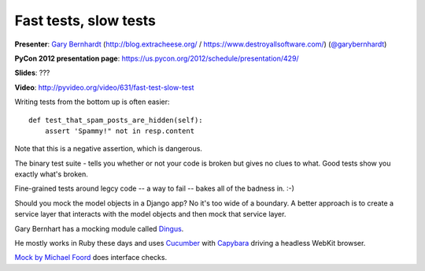 ***************************************************************************
Fast tests, slow tests
***************************************************************************

**Presenter**: `Gary Bernhardt
<https://us.pycon.org/2012/speaker/profile/366/>`_ (http://blog.extracheese.org/ / https://www.destroyallsoftware.com/)
(`@garybernhardt <http://twitter.com/garybernhardt>`_)

**PyCon 2012 presentation page**: https://us.pycon.org/2012/schedule/presentation/429/

**Slides**: ???

**Video**: http://pyvideo.org/video/631/fast-test-slow-test


Writing tests from the bottom up is often easier::

    def test_that_spam_posts_are_hidden(self):
        assert 'Spammy!" not in resp.content

Note that this is a negative assertion, which is dangerous.

The binary test suite - tells you whether or not your code is broken but gives
no clues to what. Good tests show you exactly what's broken.

Fine-grained tests around legcy code -- a way to fail -- bakes all of the
badness in. :-)

Should you mock the model objects in a Django app? No it's too wide of a
boundary. A better approach is to create a service layer that interacts with
the model objects and then mock that service layer.

Gary Bernhart has a mocking module called `Dingus
<http://pypi.python.org/pypi/dingus>`_.

He mostly works in Ruby these days and uses `Cucumber <http://cukes.info/>`_
with `Capybara <http://jnicklas.github.com/capybara/>`_ driving a headless
WebKit browser.

`Mock by Michael Foord <http://www.voidspace.org.uk/python/mock/>`_ does interface checks.
